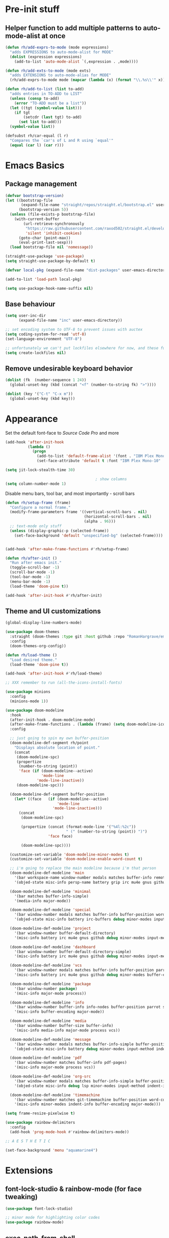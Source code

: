 #+STARTUP: showeverything

* Pre-init stuff
** Helper function to add multiple patterns to auto-mode-alist at once

   #+BEGIN_SRC emacs-lisp
   (defun rh/add-exprs-to-mode (mode expressions)
     "adds EXPRESSIONS to auto-mode-alist for MODE"
     (dolist (expression expressions)
       (add-to-list 'auto-mode-alist `(,expression . ,mode))))

   (defun rh/add-exts-to-mode (mode exts)
     "adds EXTENSIONS to auto-mode-alias for MODE"
     (rh/add-exprs-to-mode mode (mapcar (lambda (x) (format "\\.%s\\'" x)) exts)))

   (defun rh/add-to-list (list to-add)
     "adds entries in TO-ADD to LIST"
     (unless (consp to-add)
       (error "TO-ADD must be a list"))
     (let ((tgt (symbol-value list)))
       (if tgt
           (setcdr (last tgt) to-add)
         (set list to-add)))
     (symbol-value list))

   (defsubst rh/car-equal (l r)
     "Compares the `car's of L and R using `equal'"
     (equal (car l) (car r)))
   #+END_SRC

* Emacs Basics
** Package management

   #+BEGIN_SRC emacs-lisp
   (defvar bootstrap-version)
   (let ((bootstrap-file
          (expand-file-name "straight/repos/straight.el/bootstrap.el" user-emacs-directory))
         (bootstrap-version 5))
     (unless (file-exists-p bootstrap-file)
       (with-current-buffer
           (url-retrieve-synchronously
            "https://raw.githubusercontent.com/raxod502/straight.el/develop/install.el"
            'silent 'inhibit-cookies)
         (goto-char (point-max))
         (eval-print-last-sexp)))
     (load bootstrap-file nil 'nomessage))

   (straight-use-package 'use-package)
   (setq straight-use-package-by-default t)

   (defvar local-pkg (expand-file-name "dist-packages" user-emacs-directory))

   (add-to-list 'load-path local-pkg)

   (setq use-package-hook-name-suffix nil)
   #+END_SRC

** Base behaviour

   #+BEGIN_SRC emacs-lisp
   (setq user-inc-dir
         (expand-file-name "inc" user-emacs-directory))

   ;; set encoding system to UTF-8 to prevent issues with auctex
   (setq coding-system-for-read 'utf-8)
   (set-language-environment "UTF-8")

   ;; unfortunately we can't put lockfiles elsewhere for now, and these fuck up everything.
   (setq create-lockfiles nil)
   #+END_SRC

** Remove undesirable keyboard behavior

   #+BEGIN_SRC emacs-lisp
   (dolist (fk  (number-sequence 1 24))
     (global-unset-key (kbd (concat "<f" (number-to-string fk) ">"))))

   (dolist (key '("C-t" "C-x m"))
     (global-unset-key (kbd key)))
   #+END_SRC

* Appearance
  Set the default font-face to /Source Code Pro/ and more
  #+BEGIN_SRC emacs-lisp
  (add-hook 'after-init-hook
            (lambda ()
              (progn
                (add-to-list 'default-frame-alist '(font . "IBM Plex Mono-10"))
                (set-face-attribute 'default t :font "IBM Plex Mono-10" :weight 'normal))))

  (setq jit-lock-stealth-time 30)

                                          ; show columns
  (setq column-number-mode 1)
  #+END_SRC

  Disable menu bars, tool bar, and most importantly - scroll bars
  #+BEGIN_SRC emacs-lisp
  (defun rh/setup-frame (frame)
    "Configure a normal frame."
    (modify-frame-parameters frame '((vertical-scroll-bars . nil)
                                     (horizontal-scroll-bars . nil)
                                     (alpha . 96)))
    ;; text-mode only stuff
    (unless (display-graphic-p (selected-frame))
      (set-face-background 'default "unspecified-bg" (selected-frame))))


  (add-hook 'after-make-frame-functions #'rh/setup-frame)

  (defun rh/after-init ()
    "Run after emacs init."
    (toggle-scroll-bar -1)
    (scroll-bar-mode -1)
    (tool-bar-mode -1)
    (menu-bar-mode -1)
    (load-theme 'doom-pine t))

  (add-hook 'after-init-hook #'rh/after-init)

  #+END_SRC

** Theme and UI customizations
   #+BEGIN_SRC emacs-lisp
   (global-display-line-numbers-mode)

   (use-package doom-themes
     :straight (doom-themes :type git :host github :repo "RomanHargrave/emacs-doom-themes" :branch "pine")
     :config
     (doom-themes-org-config))

   (defun rh/load-theme ()
     "Load desired theme."
     (load-theme 'doom-pine t))

   (add-hook 'after-init-hook #'rh/load-theme)

   ;; XXX remember to run (all-the-icons-install-fonts)

   (use-package minions
     :config
     (minions-mode 1))

   (use-package doom-modeline
     :hook
     (after-init-hook . doom-modeline-mode)
     (after-make-frame-functions . (lambda (frame) (setq doom-modeline-icon t)))
     :config

     ;; just going to spin my own buffer-position
     (doom-modeline-def-segment rh/point
       "Displays absolute location of point."
       (concat
        (doom-modeline-spc)
        (propertize
         (number-to-string (point))
         'face (if (doom-modeline--active)
                   'mode-line
                 'mode-line-inactive))
        (doom-modeline-spc)))

     (doom-modeline-def-segment buffer-position
       (let* ((face   (if (doom-modeline--active)
                          'mode-line
                        'mode-line-inactive)))
         (concat
          (doom-modeline-spc)

          (propertize (concat (format-mode-line '("%4l:%2c"))
                              " (" (number-to-string (point)) ")")
                      'face face)

          (doom-modeline-spc))))

     (customize-set-variable 'doom-modeline-minor-modes t)
     (customize-set-variable 'doom-modeline-enable-word-count t)

     ;; i'm going to replace the main modeline because i'm that person
     (doom-modeline-def-modeline 'main
       '(bar workspace-name window-number modals matches buffer-info remote-host buffer-position word-count parrot selection-info)
       '(objed-state misc-info persp-name battery grip irc mu4e gnus github debug repl lsp minor-modes input-method indent-info buffer-encoding major-mode process vcs checker))

     (doom-modeline-def-modeline 'minimal
       '(bar matches buffer-info-simple)
       '(media-info major-mode))

     (doom-modeline-def-modeline 'special
       '(bar window-number modals matches buffer-info buffer-position word-count parrot selection-info)
       '(objed-state misc-info battery irc-buffers debug minor-modes input-method indent-info buffer-encoding major-mode process))

     (doom-modeline-def-modeline 'project
       '(bar window-number buffer-default-directory)
       '(misc-info battery irc mu4e gnus github debug minor-modes input-method major-mode process))

     (doom-modeline-def-modeline 'dashboard
       '(bar window-number buffer-default-directory-simple)
       '(misc-info battery irc mu4e gnus github debug minor-modes input-method major-mode process))

     (doom-modeline-def-modeline 'vcs
       '(bar window-number modals matches buffer-info buffer-position parrot selection-info)
       '(misc-info battery irc mu4e gnus github debug minor-modes buffer-encoding major-mode process))

     (doom-modeline-def-modeline 'package
       '(bar window-number package)
       '(misc-info major-mode process))

     (doom-modeline-def-modeline 'info
       '(bar window-number buffer-info info-nodes buffer-position parrot selection-info)
       '(misc-info buffer-encoding major-mode))

     (doom-modeline-def-modeline 'media
       '(bar window-number buffer-size buffer-info)
       '(misc-info media-info major-mode process vcs))

     (doom-modeline-def-modeline 'message
       '(bar window-number modals matches buffer-info-simple buffer-position word-count parrot selection-info)
       '(objed-state misc-info battery debug minor-modes input-method indent-info buffer-encoding major-mode))

     (doom-modeline-def-modeline 'pdf
       '(bar window-number matches buffer-info pdf-pages)
       '(misc-info major-mode process vcs))

     (doom-modeline-def-modeline 'org-src
       '(bar window-number modals matches buffer-info-simple buffer-position word-count parrot selection-info)
       '(objed-state misc-info debug lsp minor-modes input-method indent-info buffer-encoding major-mode process checker))

     (doom-modeline-def-modeline 'timemachine
       '(bar window-number matches git-timemachine buffer-position word-count parrot selection-info)
       '(misc-info minor-modes indent-info buffer-encoding major-mode)))

   (setq frame-resize-pixelwise t)

   (use-package rainbow-delimiters
     :config
     (add-hook 'prog-mode-hook #'rainbow-delimiters-mode))

   ;; A E S T H E T I C

   (set-face-background 'menu "aquamarine4")
   #+END_SRC

* Extensions

** font-lock-studio & rainbow-mode (for face tweaking)
   #+BEGIN_SRC emacs-lisp
   (use-package font-lock-studio)

   ;; minor mode for highlighting color codes
   (use-package rainbow-mode)
   #+END_SRC

** exec-path-from-shell
   #+BEGIN_SRC emacs-lisp
   (use-package exec-path-from-shell
     :init
     (exec-path-from-shell-initialize)
     (exec-path-from-shell-copy-env "SSH_AUTH_SOCK")
     (exec-path-from-shell-copy-env "SSH_AGENT_PID"))
   #+END_SRC

** general.el
   #+BEGIN_SRC emacs-lisp
   (use-package general)
   #+END_SRC

** Shackle
   Shackle makes popups manageable
   #+BEGIN_SRC emacs-lisp
   ;; Inspired by Dale Sedevic's `my:pop-up-buffer-p'
   (defun rh/is-popup-buffer (&optional buffer)
     "Is BUFFER a pop-up buffer?"
     (with-current-buffer (or buffer (current-buffer))
       (derived-mode-p 'compilation-mode
                       'epa-key-list-mode
                       'help-mode)))

   (defvar rh/shackle-defaults
     '(:popup t :align below :size 0.2))

   (use-package shackle
     :config
     (shackle-mode 1)
     (setq shackle-rules
           `(('("*Help*" "*General Keybindings*" "*Flycheck errors*" "*Apropos*") ,@rh/shackle-defaults :select t)
             ('(:custom rh/is-popup-buffer) ,@rh/shackle-defaults))))

   #+END_SRC

** Window management
   #+BEGIN_SRC emacs-lisp
   (use-package winum
     :config
     ;; no, i don't want it. don't force keybindings on your users.
     ;; especially keybindings this shallow. that's my job, fuck off.
     (define-key winum-keymap (kbd "C-x w") nil)
     (winum-mode 1))

   (defun rh--kill-winum (number)
     "Kill window using positive number."
     (interactive "nWindow: ")
     (winum-select-window-by-number (- number)))

   ;; you'll probably hate me, but it's how my window management works,
   ;; so this is great. t has the effect of being instant.
   (setq mouse-autoselect-window t)

   (general-define-key
    "C-c w w" 'winum-select-window-by-number
    "C-c w d" 'rh--kill-winum
    "C-c w q" 'delete-window
    "C-x o"   'ace-window)
   #+END_SRC

** Ivy/Swiper/Counsel
   #+BEGIN_SRC emacs-lisp
   (use-package ivy
     :config
     (setq ivy-use-virtual-buffers t)
     (setq ivy-wrap t)
     (define-key ivy-minibuffer-map (kbd "<tab>") 'ivy-next-line)
     :init
     (ivy-mode 1))

   (use-package counsel)

                                           ;(use-package ivy-rich
                                           ;  :after counsel
                                           ;  :init
                                           ;  (ivy-rich-mode 1))

   (use-package counsel-projectile)
   #+END_SRC

** Tramp
   #+BEGIN_SRC emacs-lisp
   (use-package tramp
     :straight (:build t :pre-build (("make" "autoloads")))
     :config
     (setf tramp-persistency-file-name
           (concat temporary-file-directory "tramp-" (user-login-name))))
   #+END_SRC

** Projectile
   #+BEGIN_SRC emacs-lisp
   (use-package projectile
     :config
     (projectile-mode 1))
   #+END_SRC

** Magit
   #+BEGIN_SRC emacs-lisp
   (use-package magit
     :config
     (setq magit-save-repository-buffers 'dontask))
   #+END_SRC

** ggtags

   #+BEGIN_SRC emacs-lisp
   (use-package ggtags)
   #+END_SRC

** Edit Server
   #+BEGIN_SRC emacs-lisp
   (use-package edit-server)
   (edit-server-start)
   #+END_SRC
** Corral

   #+BEGIN_SRC emacs-lisp
   (use-package corral)
   #+END_SRC

** YASnippet

   #+BEGIN_SRC emacs-lisp
   (use-package yasnippet
     :straight (yasnippet :type git :host github :repo "joaotavora/yasnippet")
     :config
     (yas-global-mode 1))
   #+END_SRC

** EditorConfig Support

   #+BEGIN_SRC emacs-lisp
   (use-package editorconfig
     :config
     (editorconfig-mode 1))
   #+END_SRC

** String edit-at-point

   #+BEGIN_SRC emacs-lisp
   (use-package string-edit)
   #+END_SRC

** eterm

   #+BEGIN_SRC emacs-lisp
   (use-package eterm-256color)

   (add-hook 'term-mode-hook #'eterm-256color-mode)
   #+END_SRC

** Flycheck

   #+BEGIN_SRC emacs-lisp
   (use-package flycheck
     ;;  :hook ((after-init . #'global-flycheck-mode))
     )
   (use-package flycheck-raku
     :straight (flycheck-raku :type git :host github :repo "Raku/flycheck-raku"))
   #+END_SRC

*** language server protocol support, company
    #+BEGIN_SRC emacs-lisp
    (use-package lsp-mode
      :hook ((scala-mode-hook    . lsp)
             (php-mode-hook      . lsp)
             (python-mode-hook   . lsp)
             (d-mode-hook        . lsp)
             (perl-mode-hook     . lsp)
             (ruby-mode-hook     . lsp)
             (enh-ruby-mode-hook . lsp)
             (cperl-mode-hook    . lsp))
      :commands lsp
      :init
      :config
      (lsp-register-client
       (make-lsp-client
        :new-connection (lsp-stdio-connection '("dub" "run" "dls"))
        :major-modes '(d-mode)
        :server-id 'dls))
      (add-to-list 'lsp-language-id-configuration '(d-mode . "d"))
      (lsp-register-client
       (make-lsp-client
        :new-connection (lsp-stdio-connection '("perl" "-MPerl::LanguageServer" "-e" "Perl::LanguageServer::run"))
        :major-modes '(perl-mode cperl-mode)
        :server-id 'perl-language-server))
      (add-to-list 'lsp-language-id-configuration '(cperl-mode . "perl"))
      (setq lsp-prefer-flymake nil)
      (setq lsp-solargraph-use-bundler t)

      (defun lsp-solargraph--build-command ()
        "Build solargraph command (modded)"
        '("fish" "-c" "rvm use && bundle exec solargraph stdio")))

    (setq gc-cons-threshold 100000000)
    (setq read-process-output-max (* 1024 1024))

    (use-package lsp-ui
      :requires lsp-mode flycheck
      :config
      (setq lsp-ui-doc-mode t
            lsp-ui-doc-show-with-cursor nil
            lsp-ui-doc-show-with-mouse t
            lsp-ui-doc-position 'at-point
            lsp-ui-flycheck-enable t
            lsp-ui-flycheck-list-position 'right
            lsp-ui-flycheck-live-reporting t))

    (general-define-key
     "<f6>" 'lsp-rename
     "<f4>" 'lsp-glance
     "<f7>" 'lsp-ui-peek-find-definitions
     "<f8>" 'lsp-ui-peek-find-references)

    (general-define-key
     :states 'normal
     "SPC l g g" 'lsp-ui-imenu)

    (use-package company
      :config
      (define-key company-mode-map
        [remap indent-for-tab-command] #'company-indent-or-complete-common))

    (use-package company-lsp)
    #+END_SRC

** Language Support Modes
   #+BEGIN_SRC emacs-lisp
   (use-package dockerfile-mode :mode "Dockerfile")
   (use-package lua-mode :mode "\\.lua\\'")
   (use-package robots-txt-mode :mode "robots.txt")
   (use-package fish-mode :mode "\\.fish\\'" :magic "\\#!.+fish\\'")
   (use-package apt-sources-list)
   (use-package ansible)
   (use-package yaml-mode :mode ("\\.yaml\\'" "\\.yml\\'"))
   (use-package go-mode :mode ("\\.go\\'"))
   (use-package enh-ruby-mode :mode ("\\.rb\\'" "Gemfile" "rackup.ru" "\\.rake\\'"))
   (use-package rustic :mode (("\\.rs\\'" . rustic-mode)))
   (use-package ebuild-mode :mode "\\.ebuild\\'")
   (use-package apache-mode)

   (use-package wikitext-mode)

   (use-package ledger-mode
     :config
     (setq ledger-default-date-format ledger-iso-date-format))

   (use-package mediawiki
     :mode ("/tmp/tmp_..\\.wikipedia\\.org_.+" . mediawiki-mode))

   (use-package csharp-mode
     :straight (csharp-mode :type git :host github :repo "emacs-csharp/csharp-mode")
     :mode "\\.cs\\'")

   (use-package krakatau-mode
     :straight (krakatau-mode :type git :host github :repo "RomanHargrave/krakatau-mode")
     :mode "\\.j\\'")

   (use-package cue-mode
     :straight (cue-mode :type git :host github :repo "seblemaguer/cue-mode")
     :mode "\\.cue\\'")

   (use-package markdown-mode
     :mode (("README\\.md\\'" . gfm-mode)
            ("\\.md\\'"       . markdown-mode)
            ("\\.markdown\\'" . markdown-mode))
     :init (setq markdown-command "pandoc")
     :config
     (add-hook 'markdown-mode-hook 'auto-fill-mode))

   (use-package sql-indent
     :config
     (add-hook 'sql-mode-hook #'sqlind-minor-mode))

   (use-package sqlup-mode
     :config
     (add-hook 'sql-mode-hook #'sqlup-mode)
     (rh/add-to-list 'sqlup-blacklist
                     '("public" "date" "id" "plans"
                       "name" "state")))

   (rh/add-exts-to-mode 'fortran-mode '(ftn f77))
   (rh/add-exts-to-mode 'f90-mode '(f90 f95 f03 f08))

                                           ; also get dtrt-indent, to be polite when working with other's code
   (use-package dtrt-indent)

   (use-package clojure-mode
     :mode ("\\.clj\\'"))

   (use-package paredit
     :hook
     ((emacs-lisp-mode-hook . paredit-mode)
      (lisp-mode-hook       . paredit-mode)
      (clojure-mode-hook    . paredit-mode)))

   (use-package macrostep)

   (use-package cider :after tramp)

   (setq c-default-style '((cc-mode . "bsd")
                           (csharp-mode . "csharp"))
         c-basic-offset  2)

   (use-package python-mode
     :mode "\\.py\\'"
     :config
     (setq python-shell-interpreter "/usr/bin/python"))

   (use-package cmake-mode
     :mode ("CMakeLists\\.txt\\'" "\\.cmake\\'"))

   (use-package coleslaw
     :straight (coleslaw :type git :host github :repo "equwal/coleslaw"
                         :fork (:host github :repo "RomanHargrave/coleslaw"))
     :config
     (coleslaw-setup))

   (use-package fountain-mode
     :mode ("\\.fountain\\'" "\\.spmd\\'")
     :defer t)

   (use-package nginx-mode
     :defer t)

   (use-package cucumber
     :mode (("\\.feature\\'" . feature-mode)))
   #+END_SRC

*** D

    #+BEGIN_SRC emacs-lisp
    (use-package d-mode
      :defer t
      :mode ("\\.d\\'")
      :config
      (add-hook 'd-mode-hook
                (lambda ()
                  (setq c-basic-offset 2
                        tab-width      2))))

    (use-package company-dcd
      :requires company-mode)
    #+END_SRC

*** PHP
    #+BEGIN_SRC emacs-lisp
    (use-package php-mode
      :mode "\\.php\\'"
      :magic "#!.+php$")
    (use-package php-refactor-mode
      :config
      (add-hook 'php-mode-hook 'php-refactor-mode))
    #+END_SRC
 
*** TeX
    Includes company backends
    #+BEGIN_SRC emacs-lisp
    (use-package auctex
      :defer t
      :config
      (add-hook 'tex-mode-hook 'auto-fill-mode)
      (add-hook 'latex-mode-hook 'auto-fill-mode))

    (use-package company-auctex
      :after auctex)

    (use-package edit-indirect-region-latex)

    (use-package latex-pretty-symbols)

    (use-package latex-preview-pane)
    #+END_SRC

*** web-mode, Tide
    #+BEGIN_SRC emacs-lisp
    (use-package web-mode
      :mode (("\\.tmpl\\'"         . web-mode)
             ("\\.ftl\\'"          . web-mode)
             ("\\.blade\\.php\\'"  . web-mode)
             ("\\.html\\'"         . web-mode)
             ("\\.css\\'"          . web-mode)
             ("\\.tpl\\'"          . web-mode)
             ("\\.vue\\'"          . web-mode)
             ("\\.erb\\'"          . web-mode)
             ("\\.haml\\'"         . web-mode)))

    (setq web-mode-engines-alist
          '(("closure"    . "\\.tmpl\\'")
            ("freemarker" . "\\.ftl\\'")))

    (defun web-mode-config-hook ()
      "Configuration hook for web-mode"
      (setq web-mode-markup-indent-offset 2))

    ;; Also configure JS indent
    (setq js-indent-level 2)

    (add-hook 'web-mode-hook 'web-mode-config-hook)

    (use-package typescript-mode
      :mode (("\\.tsx?\\'" . typescript-mode)))

    (lsp-register-client
     (make-lsp-client
      :new-connection (lsp-stdio-connection '("npx" "typescript-language-server" "--stdio"))
      :major-modes '(typescript-mode) ;; todo: maybe add web-mode
      :server-id 'tsserver))
    #+END_SRC

*** cperl-mode & raku-mode
    #+BEGIN_SRC emacs-lisp
    (use-package cperl-mode
      :defer t
      :config
      (setq cperl-indent-level 3
            cperl-close-paren-offset -3
            cperl-continued-statement-offset 3
            cperl-indent-parens-as-block nil))

    (defalias 'perl-mode 'cperl-mode)

    ;;(use-package raku-mode
    ;;  :straight (raku-mode :type git :host github :repo "RomanHargrave/raku-mode")
    ;;  :mode (("\\.raku\\'" . raku-mode)
    ;;         ("\\.t6\\'"   . raku-mode)
    ;;         ("\\.pm6\\'"  . raku-mode)
    ;;         ("\\.p6\\'"   . raku-mode))
    ;;  :magic (("#!.+raku" . raku-mode)
    ;;          ("#!.+rakudo" . raku-mode)
    ;;          ("#!.+perl6" . raku-mode))
    ;;  :config
    ;;  (setq raku-indent-offset 3))
    #+END_SRC

*** scala-mode
    #+BEGIN_SRC emacs-lisp
    (use-package scala-mode
      :mode (("\\.scala\\'" . scala-mode)
             ("\\.sc\\'"    . scala-mode))
      :interpreter
      ("scala" . scala-mode))

    (use-package lsp-metals
      :after lsp-mode)

    (use-package sbt-mode
      :config
      (substitute-key-definition
       'minibuffer-complete-word
       'self-insert-command
       minibuffer-local-completion-map))

    (add-hook 'scala-mode-hook
              (lambda ()
                (setq evil-shift-width 2)))
    #+END_SRC

** Ctags

   #+BEGIN_SRC emacs-lisp
   (use-package ctags-update
     :config
     (setq ctags-update-command "/usr/bin/ctags"))

   ;; do not ask about loading TAGS when ctags-update changes it
   (setq tags-revert-without-query 1)

                                           ; (use-package tags-tree)

   (defun regenerate-tags ()
     (interactive)
     (let ((tags-directory (directory-file-name (projectile-project-root)))
           (tags-file (expand-file-name "TAGS" projectile-project-root)))
       (shell-command
        (format "/usr/bin/ctags -f %s -e -R %s" tags-file tags-directory))))
   #+END_SRC

* Configuration

** Editor Behaviour
   
   #+BEGIN_SRC emacs-lisp
   (setq-default indent-tabs-mode nil)
   (setq-default tab-stop-list '(3 6))
   (setq-default tab-with 3)
   (setq-default standard-indent 3)

   (setq scroll-step                    1
         scroll-margin                  9
         scroll-conservatively          10000
         mouse-wheel-scroll-amount      '(1 ((shift) . 1))
         mouse-whell-progressive-speed  nil
         mouse-whell-follow-mouse       't
         version-control                t
         vc-make-backup-files           t
         vc-follow-symlinks             t
         coding-system-for-read         'utf-8
         coding-system-for-write        'utf-8
         sentence-end-double-space      nil
         tab-always-insert              'complete ;; does not apply for the most part b/c company
         auto-save-file-name-transforms '((".*" "~/.emacs.d/auto-save-list/" t))
         backup-directory-alist         `(("." . "~/.emacs.d/backups"))
         delete-old-versions            -1
         custom-file                    "~/.emacs.d/custom.el")

   (show-paren-mode 1)
   #+END_SRC

*** Tab-character highlighting
    #+BEGIN_SRC emacs-lisp
    (defface whitespace-indent-face
      '((t (:background "color-236")))
      "Highlights non-space indentation")

    (defvar computed-indent-chars
      '(("\t" . 'whitespace-indent-face)))

    (add-hook 'fortran-mode-hook
              (lambda () (font-lock-add-keywords nil computed-indent-chars)))
    #+END_SRC

*** Fix org-mode source-editor indentation
    #+BEGIN_SRC emacs-lisp
    (setq org-edit-src-content-indentation 0)
    #+END_SRC

    Fix word-skip behaviour
    #+BEGIN_SRC emacs-lisp
    (modify-syntax-entry ?_ "w")
    #+END_SRC

** Keybindings

   #+BEGIN_SRC emacs-lisp
   (use-package which-key :config (which-key-mode 1))
   ;; enhanced defaults and things that should have better bindings
   (general-define-key
    ;; these take inspiration from my Vim movement keys for minimak-12
    "C-n"     'next-line
    "C-e"     'previous-line
    "C-S-n"   'scroll-down
    "C-S-e"   'scroll-up
    ;; why does this have such a stupid default binding
    "M-S-k"   'backward-kill-sexp
    ;; prefer regexp isearch
    "C-s"     'isearch-forward-regexp
    "C-M-s"   'isearch-backward-regexp
    ;; replace some builtin interactives with better alternatives
    "M-x"     'counsel-M-x
    "C-h f"   'counsel-describe-function
    "C-h v"   'counsel-describe-variable
    "C-x C-f" 'counsel-find-file
    ;; who uses the buffer list? fucking nuisance
    "C-x C-b" 'ivy-switch-buffer
    ;; region stuff
    "C-x r a" 'align
    ;; closing files opened by request, etc...
    "C-c C-c" 'server-edit
    ;; elecom huge buttons - may need to make machine-specific
    "<mouse-8>" 'scroll-up-command
    "<mouse-9>" 'scroll-down-command)

   (general-define-key
    :keymaps '(paredit-mode-map emacs-lisp-mode)
    "C-(" 'backward-sexp
    "C-)" 'forward-sexp)

   (use-package ryo-modal
     :bind ("C-," . ryo-modal-mode)
     :config
     (mapc (lambda (n)
           (ryo-modal-key (number-to-string n) 'digit-argument))
           '(1 2 3 4 5 6 7 8 9 0))
     (ryo-modal-keys
      ;; exit modal mode
      ("q" ryo-modal-mode)
      ("n" backward-char)
      ("e" previous-line)
      ("o" next-line)
      ("p" forward-char)
      ("g" avy-goto-line)
      ("S-g" avy-goto-end-of-line)))

   (use-package avy
     :bind
     ("C-c f"   . avy-goto-char-timer)
     ("C-c g"   . avy-goto-line)
     ("C-c S-g" . avy-goto-end-of-line))

   (use-package hydra
     :config
     (global-set-key
      (kbd "C-x g")
      (defhydra magit-hydra (global-map "C-x C-g" :exit t)
        "Git Operations"
        ("c c" magit-commit-create    "Commit staged files" :color blue)
        ("c a" magit-commit-amend     "Amend commit" :color blue)
        ("c e" magit-commit-extend    "Extend commit" :color blue)
        ("a"   magit-stage            "Stage")
        ("r"   magit-unstage-file     "Unstage specific file")
        ("R"   magit-unstage-all      "Unstage all staged files")
        ("d d" magit-diff-unstaged    "Show unstaged changes")
        ("d s" magit-diff-staged      "Show staged changes")
        ("d f" magit-diff-buffer-file "Show changes to file at point")
        ("s"   magit-status           "Show repository status")
        ("p"   magit-push-to-remote   "Push active ref to remote")
        ("P"   magit-push-refspecs    "Push specific refs to remote")
        ("l"   magit-log              "Read log")
        ("L"   magit-log-buffer-file  "Read log for file at point")
        ("b"   magit-blame            "Start blaming")))
     (global-set-key
      (kbd "C-x w")
      (defhydra window-hydra (global-map "C-x w")
        ("w" winum-select-window-by-number "Select window number" :column "Mangement")
        ("d" rh--kill-winum                "Kill window number")
        ("q" delete-window                 "Kill active window" :color blue)
        ("|" split-window-right            "Split Right" :column "Layout")
        ("-" split-window-below            "Split Below")
        ("1" winum-select-window-1         "Window 1" :color blue :column "Select")
        ("2" winum-select-window-2         nil :color blue)
        ("3" winum-select-window-3         nil :color blue)
        ("4" winum-select-window-4         nil :color blue)
        ("5" winum-select-window-5         nil :color blue)
        ("6" winum-select-window-6         nil :color blue)
        ("7" winum-select-window-7         nil :color blue)
        ("8" winum-select-window-8         nil :color blue)
        ("9" winum-select-window-9         nil :color blue)
        ("0" winum-select-window-0-or-10   "Window 10" :color blue)
        ("h" windmove-left                 "Move Left")
        ("n" windmove-up                   "Move Up")
        ("e" windmove-down                 "Move Down")
        ("o" windmove-right                "Move Right"))))

   ;; elisp editing stuff
   (general-define-key
    :keymaps 'emacs-lisp-mode-map
    :major-modes t
    "C-x m e" 'macrostep-expand
    "C-x m c" 'macrostep-collapse
    "C-x m n" 'macrostep-next-macro
    "C-x m p" 'macrostep-prev-macro)

   (general-define-key
    :keymaps 'org-mode-map
    "C-<tab>" 'org-indent-line)
    #+END_SRC

** Control Pedal
   Allows for the use of my PTT pedal as ~~C-~~ in keybindings, but only when I have it enabled.
   #+BEGIN_SRC emacs-lisp
   ;; can't do this as a minor mode because you'll end up doing all the
   ;; work to modify key-translation-map anyways

   (defvar rh/pedal-keysym
     "<XF86Phone>")

   (defvar rh/pedal-key
     (kbd rh/pedal-keysym)
     "Pedal key")

   (defvar rh/pedal-key-enabled
     nil
     "Is pedal treated as sticky meta?")

   (defun rh/toggle-pedal ()
     "Allow <XF86Phone> to translate to a control modifier"
     (interactive)
     (setq rh/pedal-key-enabled
           (let ((enabled (lookup-key key-translation-map rh/pedal-key)))
             (if enabled
                 (define-key key-translation-map rh/pedal-key nil)
               (define-key key-translation-map rh/pedal-key 'event-apply-meta-modifier))
             (message "Pedal %s" (if enabled
                                     "disabled"
                                   "enabled"))
             (not enabled))))

   (general-define-key
    "<f13>" 'rh/toggle-pedal)
    #+END_SRC

*** Tetris
    #+BEGIN_SRC emacs-lisp
    (general-define-key
     :keymaps 'tetris-mode-map
     "a" 'tetris-move-left
     "t" 'tetris-move-right
     "s" 'tetris-move-down
     "l" 'tetris-rotate-next
     "e" 'tetris-rotate-prev
     "p" 'tetris-pause)
     #+END_SRC

* Final Steps

** Load Custom Settings

   Custom settings include things such as whitelisted dir-local/local vars

   #+BEGIN_SRC emacs-lisp
   (load-file
    (expand-file-name "custom.el" user-emacs-directory))
   #+END_SRC
